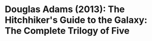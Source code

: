 * Douglas Adams (2013): The Hitchhiker's Guide to the Galaxy: The Complete Trilogy of Five
:PROPERTIES:
:Custom_id: adams13:_hitch_guide_galax
:END:
